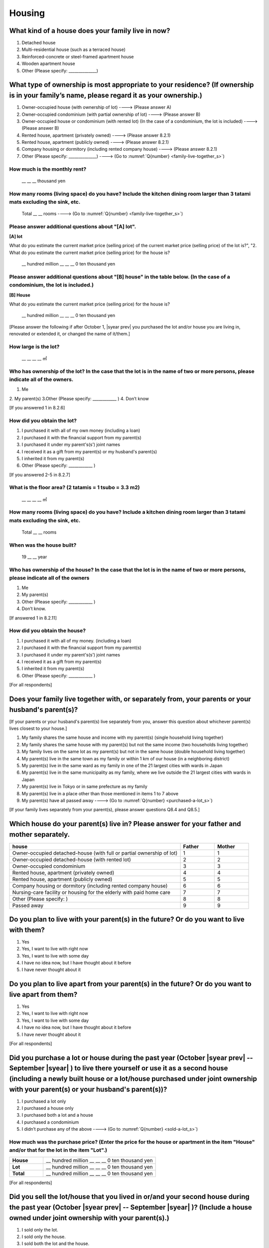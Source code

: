 =============
 Housing
=============

What kind of a house does your family live in now?
==============================================================

1. Detached house
2. Multi-residential house (such as a terraced house)
3. Reinforced-concrete or steel-framed apartment house
4. Wooden apartment house
5. Other (Please specify: ______________)

What type of ownership is most appropriate to your residence? (If ownership is in your family’s name, please regard it as your ownership.)
==================================================================================================================================================================

1. Owner-occupied house (with ownership of lot) ----> (Please answer A)
2. Owner-occupied condominium (with partial ownership of lot)	----> (Please answer B)
3. Owner-occupied house or condominium (with rented lot)	(In the case of a condominium, the lot is included) ----> (Please answer B)
4. Rented house, apartment (privately owned) ----> (Please answer 8.2.1)
5. Rented house, apartment (publicly owned)	----> (Please answer 8.2.1)
6. Company housing or dormitory (including rented company house) ----> (Please answer 8.2.1)
7. Other (Please specify: ______________) ----> (Go to :numref:`Q{number} <family-live-together_s>`)

How much is the monthly rent?
---------------------------------------------------------------------

  \__ __ __ thousand yen

How many rooms (living space) do you have? Include the kitchen dining room larger than 3 tatami mats excluding the sink, etc.
--------------------------------------------------------------------------------------------------------------------------------------

  Total \__ __ rooms ----> (Go to :numref:`Q{number} <family-live-together_s>`)



Please answer additional questions about "[A] lot".
-----------------------------------------------------------------------------------------------------------

**[A] lot**

What do you estimate the current market price (selling price) of the  current market price (selling price) of the lot is?", "2. What do you estimate the current market price (selling price) for the house is?

 \__ hundred million __ __ __ 0 ten thousand yen

Please answer additional questions about "[B] house" in the table below. (In the case of a condominium, the lot is included.)
-----------------------------------------------------------------------------------------------------------------------------------

**[B] House**

What do you estimate the current market price (selling price) for the house is?

 \__ hundred million __ __ __ 0 ten thousand yen


[Please answer the following if after October 1,  |syear prev|  you purchased the lot and/or house you are living in, renovated or extended it, or changed the name of it/them.]

How large is the lot?
--------------------------

    \__ __ __ __ ㎡

Who has ownership of the lot? In the case that the lot is in the name of two or more persons, please indicate all of the owners.
--------------------------------------------------------------------------------------------------------------------------------------

1. Me
2. My parent(s)
3.Other (Please specify: ____________ )
4. Don’t know

[If you answered 1 in 8.2.6]

How did you obtain the lot?
----------------------------------

1. I purchased it with all of my own money (including a loan)
2. I purchased it with the financial support from my parent(s)
3. I purchased it under my parent's(s’) joint names
4. I received it as a gift from my parent(s) or my husband's parent(s)
5. I inherited it from my parent(s)
6. Other (Please specify: ____________	)

[If you answered 2-5 in 8.2.7]


What is the floor area? (2 tatamis = 1 tsubo = 3.3 m2)
------------------------------------------------------------------

    \__ __ __ __ ㎡


How many rooms (living space) do you have? Include a kitchen dining room larger than 3 tatami mats excluding the sink, etc.
---------------------------------------------------------------------------------------------------------------------------------

    Total \__ __ rooms


When was the house built?
--------------------------------

    19 \__ __ year


Who has ownership of the house? In the case that the lot is in the name of two or more persons, please indicate all of the owners
------------------------------------------------------------------------------------------------------------------------------------------

1. Me
2. My parent(s)
3. Other (Please specify: ____________ )
4. Don’t know.

[If answered 1 in 8.2.11]

How did you obtain the house?
---------------------------------------

1. I purchased it with all of my money. (including a loan)
2. I purchased it with the financial support from my parent(s)
3. I purchased it under my parent's(s’) joint names
4. I received it as a gift from my parent(s)
5. I inherited it from my parent(s)
6. Other (Please specify: ____________ )



[For all respondents]

.. _family-live-together_s:

Does your family live together with, or separately from, your parents or your husband's parent(s)?
===============================================================================================================

[If your parents or your husband's parent(s) live separately from you, answer this question about whichever parent(s) lives closest to your house.]

1. My family shares the same house and income with my parent(s) (single household living together)
2. My family shares the same house with my parent(s) but not the same income (two households living together)
3. My family lives on the same lot as my parent(s) but not in the same house (double household living together)
4. My parent(s) live in the same town as my family or within 1 km of our house (in a neighboring district)
5. My parent(s) live in the same ward as my family in one of the 21 largest cities with wards in Japan
6. My parent(s) live in the same municipality as my family, where we live outside the 21 largest cities with wards in Japan
7. My parent(s) live in Tokyo or in same prefecture as my family
8. My parent(s) live in a place other than those mentioned in items 1 to 7 above
9. My parent(s) have all passed away ----> (Go to :numref:`Q{number} <purchased-a-lot_s>`)



[If your family lives separately from your parent(s), please answer questions Q8.4 and Q8.5.]

Which house do your parent(s) live in? Please answer for your father and mother separately.
=======================================================================================================

.. list-table::
   :header-rows: 1
   :widths: 10, 2, 2

   * - house
     - Father
     - Mother
   * - Owner-occupied detached-house
       (with full or partial ownership of lot)
     - 1
     - 1
   * - Owner-occupied detached-house (with rented lot)
     - 2
     - 2
   * - Owner-occupied condominium
     - 3
     - 3
   * - Rented house, apartment (privately owned)
     - 4
     - 4
   * - Rented house, apartment (publicly owned)
     - 5
     - 5
   * - Company housing or dormitory (including rented company house)
     - 6
     - 6
   * - Nursing-care facility or housing for the elderly
       with paid home care
     - 7
     - 7
   * - Other (Please specify: )
     - 8
     - 8
   * - Passed away
     - 9
     - 9

Do you plan to live with your parent(s) in the future? Or do you want to live with them?
===============================================================================================

1. Yes
2. Yes, I want to live with right now
3. Yes, I want to live with some day
4. I have no idea now, but I have thought about it before
5. I have never thought about it


Do you plan to live apart from your parent(s) in the future? Or do you want to live apart from them?
===================================================================================================================

1. Yes
2. Yes, I want to live with right now
3. Yes, I want to live with some day
4. I have no idea now, but I have thought about it before
5. I have never thought about it



[For all respondents]

.. _purchased-a-lot_s:

Did you purchase a lot or house during the past year (October  |syear prev|  -- September |syear|  ) to live there yourself or use it as a second house (including a newly built house or a lot/house purchased under joint ownership with your parent(s) or your husband's parent(s))?
==================================================================================================================================================================================================================================================================================================================

1. I purchased a lot only
2. I purchased a house only
3. I purchased both a lot and a house
4. I purchased a condominium
5. I didn’t purchase any of the above ----> (Go to :numref:`Q{number} <sold-a-lot_s>`)


How much was the purchase price? (Enter the price for the house or apartment in the item "House" and/or that for the lot in the item "Lot".)
---------------------------------------------------------------------------------------------------------------------------------------------------

.. list-table::
   :widths: 3, 10
   :stub-columns: 1

   * - House
     - \__ hundred million __ __ __ 0 ten thousand yen
   * - Lot
     - \__ hundred million __ __ __ 0 ten thousand yen
   * - Total
     - \__ hundred million __ __ __ 0 ten thousand yen


[For all respondents]

.. _sold-a-lot_s:

Did you sell the lot/house that you lived in or/and your second house during the past year (October  |syear prev|  -- September |syear|  )? (Include a house owned under joint ownership with your parent(s).)
=========================================================================================================================================================================================================================================

1. I sold only the lot.
2. I sold only the house.
3. I sold both the lot and the house.
4. I sold the condominium.
5. I didn’t sell any. ----> (Go to :numref:`Q{number} <extend-or-rebuild_s>`)

How much was the sale price? (Enter the price for the house or apartment in the item "House" and/or that for the lot in the item "Lot".)
----------------------------------------------------------------------------------------------------------------------------------------------

.. list-table::
   :widths: 3, 10
   :stub-columns: 1

   * - House
     -  \__ __ hundred million __ __ __ 0 ten thousand yen
   * - Lot
     -  \__ __ hundred million __ __ __ 0 ten thousand yen
   * - Total
     -  \__ __ hundred million __ __ __ 0 ten thousand yen


[For all respondents]

.. _extend-or-rebuild_s:

Did you extend or rebuild the house you lived in and/or your second house during the past year (October  |syear prev|  - - September |syear|  )? (Include a house owned under joint ownership with your parent(s)or your husband's parent(s).)
========================================================================================================================================================================================================================================================================

1. I extended the house
2. I rebuilt the house
3. I didn’t do either ----> (Go to :numref:`Q{number} <real-estate-other_s>`)

How much was the cost?
--------------------------

\__ __ hundred million __ __ __ 0 ten thousand yen


[For all respondents]

.. _real-estate-other_s:

Do you own any real estate other than the house you live in or your second house, such as a lot/house to rent to other people (Include a house owned under joint ownership with your parent(s) or your husband’s parent(s).)?
==========================================================================================================================================================================================================================================================

1. I own only a lot.
2. I own only a house.
3. I own both a lot and a house.
4. I own a condominium.
5. I don’t own any.  ----> (Go to :numref:`Q{number} <your-future-plan_s>`)

What is the total current market price (estimated selling price) of all of the real estate that you own?
----------------------------------------------------------------------------------------------------------------

 \__ __ hundred million __ __ __ 0 ten thousand yen


[For all respondents]

.. _your-future-plan_s:

I would now like to ask you about your future plans and ideas for your accommodation. Are you, as a couple, planning to move out of your current accommodation, build a new house, or buy a house? (Please choose one.)
===================================================================================================================================================================================================================================

1. Yes, I have a concrete plan
2. No, I don’t have a concrete plan but I am thinking about it
3. No, I am not thinking about it (Go to :numref:`Q{number} <when-build-buy-renovate_s>`)


When do you hope to realize this plan?
-------------------------------------------

1. Within a year
2. Within 1 to 3 years
3. Within 3 to 6 years
4. More than 6 years from now
5. Don’t know

What kind of accommodation are you thinking of buying?
------------------------------------------------------------

1. House with mortgage (own land)
2. Flat with mortgage (leasehold)
3. House or flat with mortgage (rented land)
4. Privately rented accommodation
5. Publicly rented accommodation
6. Company accommodation/dormitory (including the one owned by the company)


[If you answered 2-4 in Q8.8 or 1-2 in Q8.10, please answer the question below.]

.. _when-build-buy-renovate_s:

When did you build, buy, or renovate your home?
===========================================================

.. list-table::
   :widths: 10, 10
   :header-rows: 0
   :stub-columns: 1

   * - Year
     - \__ __ __ __
   * - Month
     - \__ __
